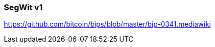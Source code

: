 [[segwitv1]]
[[taproot]]
=== SegWit v1

https://github.com/bitcoin/bips/blob/master/bip-0341.mediawiki

